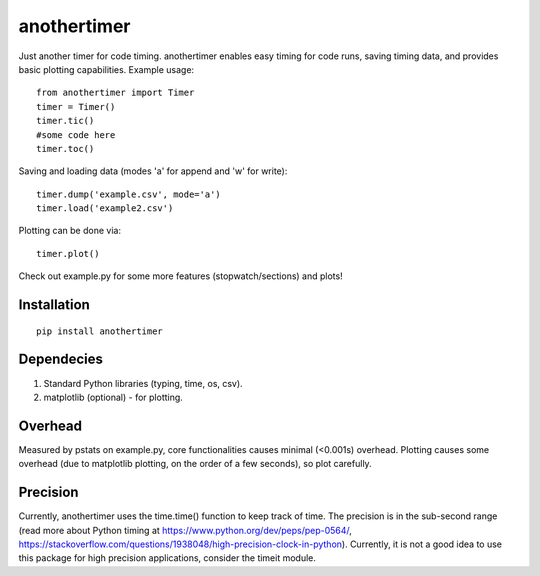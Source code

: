 ================
**anothertimer**
================
Just another timer for code timing. anothertimer enables easy timing for code runs, saving timing data, and provides basic plotting capabilities. Example usage:
::

   from anothertimer import Timer
   timer = Timer()
   timer.tic()
   #some code here
   timer.toc()

Saving and loading data (modes 'a' for append and 'w' for write):
::

   timer.dump('example.csv', mode='a')
   timer.load('example2.csv')

Plotting can be done via:
::

   timer.plot()

Check out example.py for some more features (stopwatch/sections) and plots!

Installation
============

:: 

   pip install anothertimer

Dependecies
===========
1. Standard Python libraries (typing, time, os, csv).
2. matplotlib (optional) - for plotting.

Overhead
========
Measured by pstats on example.py, core functionalities causes minimal (<0.001s) 
overhead. Plotting causes some overhead (due to matplotlib plotting, on the 
order of a few seconds), so plot carefully.


Precision
=========

Currently, anothertimer uses the time.time() function to keep track of time. The precision is in the sub-second range (read more about Python timing at https://www.python.org/dev/peps/pep-0564/,  https://stackoverflow.com/questions/1938048/high-precision-clock-in-python). Currently, it is not a good idea to use this package for high precision applications, consider the timeit module.
